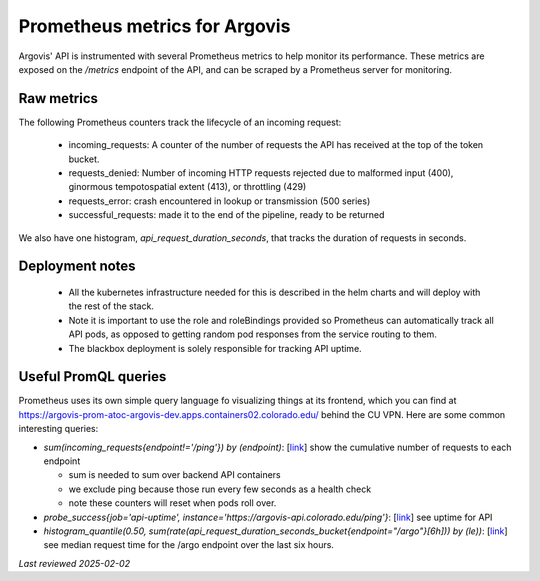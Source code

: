 .. _prometheus:

Prometheus metrics for Argovis
==============================

Argovis' API is instrumented with several Prometheus metrics to help monitor its performance. These metrics are exposed on the `/metrics` endpoint of the API, and can be scraped by a Prometheus server for monitoring.

Raw metrics
-----------

The following Prometheus counters track the lifecycle of an incoming request:

 - incoming_requests: A counter of the number of requests the API has received at the top of the token bucket.
 - requests_denied: Number of incoming HTTP requests rejected due to malformed input (400), ginormous tempotospatial extent (413), or throttling (429)
 - requests_error: crash encountered in lookup or transmission (500 series)
 - successful_requests: made it to the end of the pipeline, ready to be returned

We also have one histogram, `api_request_duration_seconds`, that tracks the duration of requests in seconds.

Deployment notes
----------------

 - All the kubernetes infrastructure needed for this is described in the helm charts and will deploy with the rest of the stack.
 - Note it is important to use the role and roleBindings provided so Prometheus can automatically track all API pods, as opposed to getting random pod responses from the service routing to them.
 - The blackbox deployment is solely responsible for tracking API uptime.

Useful PromQL queries
---------------------

Prometheus uses its own simple query language fo visualizing things at its frontend, which you can find at https://argovis-prom-atoc-argovis-dev.apps.containers02.colorado.edu/ behind the CU VPN. Here are some common interesting queries:

- `sum(incoming_requests{endpoint!='/ping'}) by (endpoint)`: [`link <https://argovis-prom-atoc-argovis-dev.apps.containers02.colorado.edu/graph?g0.expr=sum(incoming_requests%7Bendpoint!%3D%27%2Fping%27%7D)%20by%20(endpoint)&g0.tab=0&g0.display_mode=lines&g0.show_exemplars=0&g0.range_input=1h>`_] show the cumulative number of requests to each endpoint
  
  - sum is needed to sum over backend API containers
  - we exclude ping because those run every few seconds as a health check
  - note these counters will reset when pods roll over.

- `probe_success{job='api-uptime', instance='https://argovis-api.colorado.edu/ping'}`: [`link <https://argovis-prom-atoc-argovis-dev.apps.containers02.colorado.edu/graph?g0.expr=probe_success{job%3D'api-uptime'%2C instance%3D'https%3A%2F%2Fargovis-api.colorado.edu%2Fping'}&g0.tab=0&g0.display_mode=lines&g0.show_exemplars=0&g0.range_input=4w>`_] see uptime for API
- `histogram_quantile(0.50, sum(rate(api_request_duration_seconds_bucket{endpoint="/argo"}[6h])) by (le))`: [`link <https://argovis-prom-atoc-argovis-dev.apps.containers02.colorado.edu/graph?g0.expr=histogram_quantile(0.50%2C%20sum(rate(api_request_duration_seconds_bucket%7Bendpoint%3D%22%2Fargo%22%7D%5B6h%5D))%20by%20(le))&g0.tab=0&g0.display_mode=lines&g0.show_exemplars=0&g0.range_input=4w>`_] see median request time for the /argo endpoint over the last six hours.

*Last reviewed 2025-02-02*